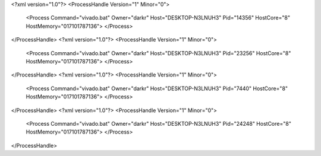 <?xml version="1.0"?>
<ProcessHandle Version="1" Minor="0">
    <Process Command="vivado.bat" Owner="darkr" Host="DESKTOP-N3LNUH3" Pid="14356" HostCore="8" HostMemory="017101787136">
    </Process>
</ProcessHandle>
<?xml version="1.0"?>
<ProcessHandle Version="1" Minor="0">
    <Process Command="vivado.bat" Owner="darkr" Host="DESKTOP-N3LNUH3" Pid="23256" HostCore="8" HostMemory="017101787136">
    </Process>
</ProcessHandle>
<?xml version="1.0"?>
<ProcessHandle Version="1" Minor="0">
    <Process Command="vivado.bat" Owner="darkr" Host="DESKTOP-N3LNUH3" Pid="7440" HostCore="8" HostMemory="017101787136">
    </Process>
</ProcessHandle>
<?xml version="1.0"?>
<ProcessHandle Version="1" Minor="0">
    <Process Command="vivado.bat" Owner="darkr" Host="DESKTOP-N3LNUH3" Pid="24248" HostCore="8" HostMemory="017101787136">
    </Process>
</ProcessHandle>
